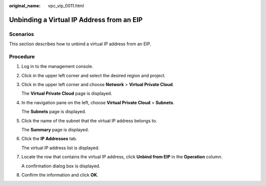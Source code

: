 :original_name: vpc_vip_0011.html

.. _vpc_vip_0011:

Unbinding a Virtual IP Address from an EIP
==========================================

Scenarios
---------

This section describes how to unbind a virtual IP address from an EIP.

Procedure
---------

#. Log in to the management console.

#. Click |image1| in the upper left corner and select the desired region and project.

#. Click |image2| in the upper left corner and choose **Network** > **Virtual Private Cloud**.

   The **Virtual Private Cloud** page is displayed.

#. In the navigation pane on the left, choose **Virtual Private Cloud** > **Subnets**.

   The **Subnets** page is displayed.

#. Click the name of the subnet that the virtual IP address belongs to.

   The **Summary** page is displayed.

#. Click the **IP Addresses** tab.

   The virtual IP address list is displayed.

#. Locate the row that contains the virtual IP address, click **Unbind from EIP** in the **Operation** column.

   A confirmation dialog box is displayed.

#. Confirm the information and click **OK**.

.. |image1| image:: /_static/images/en-us_image_0000001818982734.png
.. |image2| image:: /_static/images/en-us_image_0000001818823302.png
